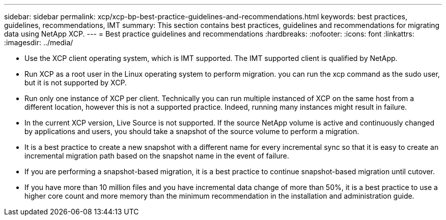 ---
sidebar: sidebar
permalink: xcp/xcp-bp-best-practice-guidelines-and-recommendations.html
keywords: best practices, guidelines, recommendations, IMT
summary: This section contains best practices, guidelines and recommendations for migrating data using NetApp XCP.
---
= Best practice guidelines and recommendations
:hardbreaks:
:nofooter:
:icons: font
:linkattrs:
:imagesdir: ../media/

//
// This file was created with NDAC Version 2.0 (August 17, 2020)
//
// 2021-09-20 14:39:42.484056
//

[.lead]
* Use the XCP client operating system, which is IMT supported. The IMT supported client is qualified by NetApp.
* Run XCP as a root user in the Linux operating system to perform migration. you can run the xcp command as the sudo user, but it is not supported by XCP.
* Run only one instance of XCP per client. Technically you can run multiple instanced of XCP on the same host from a different location, however this is not a supported practice. Indeed, running many instances might result in failure.
* In the current XCP version, Live Source is not supported. If the source NetApp volume is active and continuously changed by applications and users, you should take a snapshot of the source volume to perform a migration.
* It is a best practice to create a new snapshot with a different name for every incremental sync so that it is easy to create an incremental migration path based on the snapshot name in the event of failure.
* If you are performing a snapshot-based migration, it is a best practice to continue snapshot-based migration until cutover.
* If you have more than 10 million files and you have incremental data change of more than 50%, it is a best practice to use a higher core count and more memory than the minimum recommendation in the installation and administration guide.

